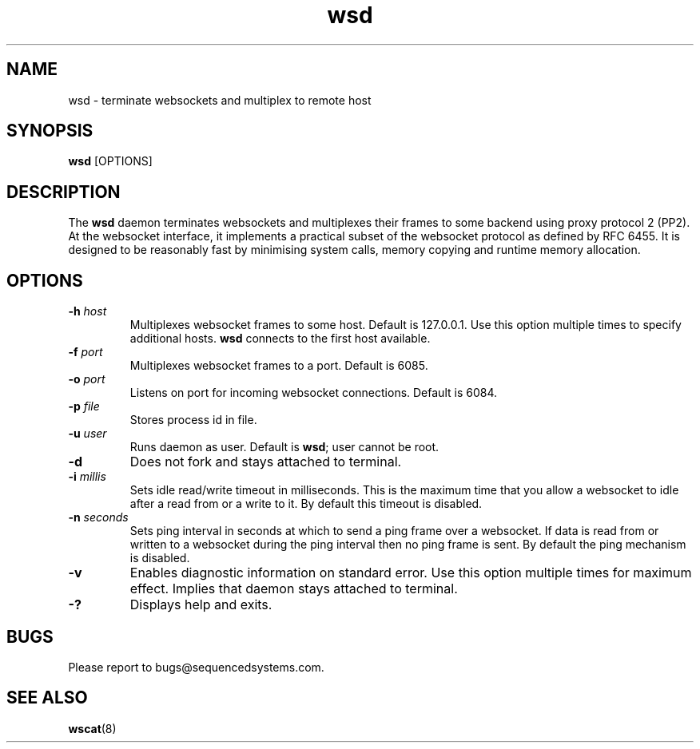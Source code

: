 .TH wsd 8 "April 8th, 2020" 0.26
.SH NAME
wsd \- terminate websockets and multiplex to remote host
.SH SYNOPSIS
.SP
.B wsd
[OPTIONS]
.SH DESCRIPTION
The
.B wsd
daemon terminates websockets and multiplexes their frames to some backend using proxy protocol 2 (PP2). At the websocket interface, it implements a practical subset of the websocket protocol as defined by RFC 6455. It is designed to be reasonably fast by minimising system calls, memory copying and runtime memory allocation. 
.SH OPTIONS
.TP
.BI \-h " host"
Multiplexes websocket frames to some host. Default is 127.0.0.1. Use this option multiple times to specify additional hosts.
.B wsd
connects to the first host available.
.TP
.BI \-f " port"
Multiplexes websocket frames to a port. Default is 6085.
.TP
.BI \-o " port"
Listens on port for incoming websocket connections. Default is 6084.
.TP
.BI \-p " file"
Stores process id in file.
.TP
.BI \-u " user"
Runs daemon as user. Default is \fBwsd\fR; user cannot be root.
.TP
.B \-d
Does not fork and stays attached to terminal.
.TP
.BI \-i " millis"
Sets idle read/write timeout in milliseconds. This is the maximum time that you allow a websocket to idle after a read from or a write to it. By default this timeout is disabled.
.TP
.BI \-n " seconds"
Sets ping interval in seconds at which to send a ping frame over a websocket. If data is read from or written to a websocket during the ping interval then no ping frame is sent. By default the ping mechanism is disabled.
.TP
.B \-v
Enables diagnostic information on standard error. Use this option multiple times for maximum effect. Implies that daemon stays attached to terminal.
.TP
.B \-?
Displays help and exits.
.SH BUGS
Please report to bugs@sequencedsystems.com.
.SH "SEE ALSO"
.BR wscat (8)
